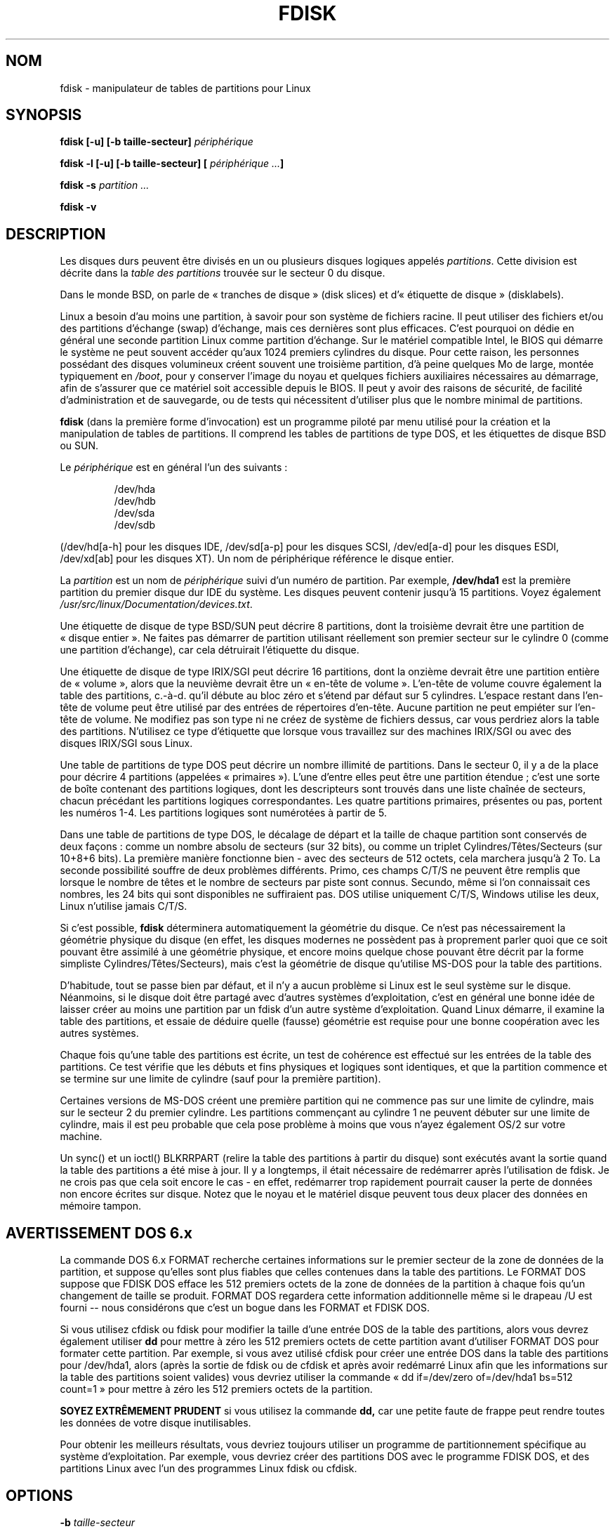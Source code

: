 .\" Traduction 14/08/2000 par Frédéric Delanoy (delanoy_f@yahoo.com)
.\" (util-linux : fdisk v2.11m)
.\" Mise à jour 22/06/2002 (fdisk v2.11n)
.\" Mise à jour 13/12/2002 (fdisk v2.11r)
.\"
.\" Copyright 1992, 1993 Rickard E. Faith (faith@cs.unc.edu)
.\" Copyright 1998 Andries E. Brouwer (aeb@cwi.nl)
.\" May be distributed under the GNU General Public License
.\" MàJ 30/07/2003 util-linux-2.11y
.TH FDISK 8 "30 juillet 2003" "util-linux" "Manuel de l utilisateur Linux"
.SH NOM
fdisk \- manipulateur de tables de partitions pour Linux
.SH SYNOPSIS
.BI "fdisk [\-u] [\-b taille-secteur] " périphérique
.sp
.BI "fdisk \-l [\-u] [\-b taille-secteur] [ " "périphérique ..." ]
.sp
.BI "fdisk \-s " "partition ..."
.sp
.BI "fdisk \-v"
.SH DESCRIPTION
Les disques durs peuvent être divisés en un ou plusieurs disques
logiques appelés
.IR partitions .
Cette division est décrite dans la
.I "table des partitions"
trouvée sur le secteur 0 du disque.

Dans le monde BSD, on parle de «\ tranches de disque\ » (disk slices) et
d'«\ étiquette de disque\ » (disklabels).

Linux a besoin d'au moins une partition, à savoir pour son système de
fichiers racine.
Il peut utiliser des fichiers et/ou des partitions d'échange (swap)
d'échange, mais ces dernières sont plus efficaces. C'est pourquoi on
dédie en général une seconde partition Linux comme partition d'échange.
Sur le matériel compatible Intel, le BIOS qui démarre le système ne
peut souvent accéder qu'aux 1024 premiers cylindres du disque. Pour
cette raison, les personnes possédant des disques volumineux créent
souvent une troisième partition, d'à peine quelques Mo de large, montée
typiquement en
.IR /boot ,
pour y conserver l'image du noyau et quelques fichiers auxiliaires
nécessaires au démarrage, afin de s'assurer que ce matériel soit
accessible depuis le BIOS. Il peut y avoir des raisons de sécurité, de
facilité d'administration et de sauvegarde, ou de tests qui nécessitent
d'utiliser plus que le nombre minimal de partitions.

.B fdisk
(dans la première forme d'invocation) est un programme piloté par menu
utilisé pour la création et la manipulation de tables de
partitions. Il comprend les tables de partitions de type DOS, et les
étiquettes de disque BSD ou SUN.

Le
.I périphérique
est en général l'un des suivants\ :
.sp 1
.br
.nf
.RS
/dev/hda
/dev/hdb
/dev/sda
/dev/sdb
.RE
.fi
.sp 1
(/dev/hd[a-h] pour les disques IDE, /dev/sd[a-p] pour les disques
SCSI, /dev/ed[a-d] pour les disques ESDI, /dev/xd[ab] pour les disques
XT). Un nom de périphérique référence le disque entier.

La
.I partition
est un nom de
.I périphérique
suivi d'un numéro de partition. Par exemple,
.B /dev/hda1
est la première partition du premier disque dur IDE du système. Les
disques peuvent contenir jusqu'à 15 partitions. Voyez également
.IR /usr/src/linux/Documentation/devices.txt .

Une étiquette de disque de type BSD/SUN peut décrire 8 partitions, dont la
troisième devrait être une partition de «\ disque entier\ ». Ne faites pas
démarrer de partition utilisant réellement son premier secteur sur le
cylindre 0 (comme une partition d'échange), car cela détruirait l'étiquette
du disque.

Une étiquette de disque de type IRIX/SGI peut décrire 16 partitions, dont
la onzième devrait être une partition entière de «\ volume\ », alors que la
neuvième devrait être un «\ en-tête de volume\ ». L'en-tête de volume
couvre également la table des partitions, c.-à-d. qu'il débute au bloc zéro
et s'étend par défaut sur 5 cylindres. L'espace restant dans l'en-tête de
volume peut être utilisé par des entrées de répertoires d'en-tête. Aucune
partition ne peut empiéter sur l'en-tête de volume. Ne modifiez pas son
type ni ne créez de système de fichiers dessus, car vous perdriez alors la
table des partitions. N'utilisez ce type d'étiquette que lorsque vous
travaillez sur des machines IRIX/SGI ou avec des disques IRIX/SGI sous
Linux.

Une table de partitions de type DOS peut décrire un nombre illimité de
partitions. Dans le secteur 0, il y a de la place pour décrire 4
partitions (appelées «\ primaires\ »). L'une d'entre elles peut être
une partition étendue\ ; c'est une sorte de boîte contenant des
partitions logiques, dont les descripteurs sont trouvés dans une liste
chaînée de secteurs, chacun précédant les partitions logiques
correspondantes. Les quatre partitions primaires, présentes ou pas,
portent les numéros 1-4. Les partitions logiques sont numérotées à
partir de 5.

Dans une table de partitions de type DOS, le décalage de départ et la
taille de chaque partition sont conservés de deux façons\ : comme un
nombre absolu de secteurs (sur 32 bits), ou comme un triplet
Cylindres/Têtes/Secteurs (sur 10+8+6 bits). La première manière
fonctionne bien - avec des secteurs de 512 octets, cela marchera
jusqu'à 2 To. La seconde possibilité souffre de deux problèmes
différents. Primo, ces champs C/T/S ne peuvent être remplis que
lorsque le nombre de têtes et le nombre de secteurs par piste sont
connus. Secundo, même si l'on connaissait ces nombres, les 24 bits qui
sont disponibles ne suffiraient pas. DOS utilise uniquement C/T/S,
Windows utilise les deux, Linux n'utilise jamais C/T/S.

Si c'est possible,
.B fdisk
déterminera automatiquement la géométrie du disque. Ce n'est pas
nécessairement la géométrie physique du disque (en effet, les disques
modernes ne possèdent pas à proprement parler quoi que ce soit pouvant
être assimilé à une géométrie physique, et encore moins quelque chose
pouvant être décrit par la forme simpliste Cylindres/Têtes/Secteurs),
mais c'est la géométrie de disque qu'utilise MS-DOS pour la table des
partitions.

D'habitude, tout se passe bien par défaut, et il n'y a aucun problème
si Linux est le seul système sur le disque. Néanmoins, si le disque
doit être partagé avec d'autres systèmes d'exploitation, c'est en
général une bonne idée de laisser créer au moins une partition par un
fdisk d'un autre système d'exploitation. Quand Linux démarre, il
examine la table des partitions, et essaie de déduire quelle (fausse)
géométrie est requise pour une bonne coopération avec les autres systèmes.

Chaque fois qu'une table des partitions est écrite, un test de
cohérence est effectué sur les entrées de la table des partitions. Ce
test vérifie que les débuts et fins physiques et logiques sont
identiques, et que la partition commence et se termine sur une limite
de cylindre (sauf pour la première partition).

Certaines versions de MS-DOS créent une première partition qui ne
commence pas sur une limite de cylindre, mais sur le secteur 2 du
premier cylindre. Les partitions commençant au cylindre 1 ne peuvent
débuter sur une limite de cylindre, mais il est peu probable que cela
pose problème à moins que vous n'ayez également OS/2 sur votre
machine.

Un sync() et un ioctl() BLKRRPART (relire la table des partitions à
partir du disque) sont exécutés avant la sortie quand la table des
partitions a été mise à jour. Il y a longtemps, il était nécessaire de
redémarrer après l'utilisation de fdisk. Je ne crois pas que cela soit
encore le cas - en effet, redémarrer trop rapidement pourrait causer la
perte de données non encore écrites sur disque. Notez que le noyau et le
matériel disque peuvent tous deux placer des données en mémoire tampon.

.SH "AVERTISSEMENT DOS 6.x"

La commande DOS 6.x FORMAT recherche certaines informations sur le
premier secteur de la zone de données de la partition, et suppose
qu'elles sont plus fiables que celles contenues dans la table des
partitions. Le FORMAT DOS suppose que FDISK DOS efface les 512 premiers
octets de la zone de données de la partition à chaque fois qu'un
changement de taille se produit. FORMAT DOS regardera cette information
additionnelle même si le drapeau /U est fourni -- nous considérons que
c'est un bogue dans les FORMAT et FDISK DOS.

Si vous utilisez cfdisk ou fdisk pour modifier la taille d'une entrée
DOS de la table des partitions, alors vous devrez également utiliser
.B dd
pour mettre à zéro les 512 premiers octets de cette partition avant
d'utiliser FORMAT DOS pour formater cette partition. Par exemple, si
vous avez utilisé cfdisk pour créer une entrée DOS dans la table des
partitions pour /dev/hda1, alors (après la sortie de fdisk ou de
cfdisk et après avoir redémarré Linux afin que les informations sur la
table des partitions soient valides) vous devriez utiliser la commande
«\ dd if=/dev/zero of=/dev/hda1 bs=512 count=1\ » pour mettre à zéro
les 512 premiers octets de la partition.

.B SOYEZ EXTRÊMEMENT PRUDENT 
si vous utilisez la commande
.B dd, 
car une petite faute de frappe peut rendre toutes les données de votre
disque inutilisables.

Pour obtenir les meilleurs résultats, vous devriez toujours utiliser
un programme de partitionnement spécifique au système
d'exploitation. Par exemple, vous devriez créer des partitions DOS
avec le programme FDISK DOS, et des partitions Linux avec l'un des
programmes Linux fdisk ou cfdisk.

.SH OPTIONS
.TP
.BI "\-b " taille-secteur
Spécifier la taille des secteurs du disque. Les valeurs valides sont
512, 1024 et 2048. (Les noyaux récents connaissent la taille de
secteur. N'utilisez cette option que sur des noyaux anciens ou pour
passer outre l'avis du noyau.)
.TP 
.BI "\-C " cylindres
Indique le nombre de cylindres du disque.
Je ne vois pas à quoi ça peut servir.
.TP 
.BI "\-H " têtes
Indique le nombre de tête du disque. (Pas le nombre physique, bien sûr,
mais celui utilisé pour la table de partitions.)
Valeurs raisonables\ : 255 et 16.
.TP 
.BI "\-S " secteurs
Indique le nombre de secteurs par piste du disque.
(Pas le nombre physique, bien sûr,
mais celui utilisé pour la table de partitions.)
Une valeur raisonnable est 63.
.TP
.B \-l
Lister les tables de partitions des périphériques spécifiés et
ensuite se terminer. Si aucun périphérique n'est fourni, ceux
mentionnés dans
.I /proc/partitions
(si ce fichier existe) sont utilisés.
.TP
.B \-u
Lors du listage des tables de partitions, donner les tailles en
secteurs plutôt qu'en cylindres.
.TP
.BI "\-s " partition
La
.I taille
de la partition (en blocs) est affichée sur la sortie standard.
.TP
.B \-v
Afficher le numéro de version de
.B fdisk
et se terminer normalement.
.SH BOGUES
Il existe plusieurs programmes *fdisk. Chacun a ses points forts et
ses points faibles. Essayez\-les dans l'ordre
.BR cfdisk ,
.BR fdisk " et"
.BR sfdisk .
(En effet,
.B cfdisk
est un beau programme qui a des exigences strictes sur les tables de
partitions qu'il accepte, et qui produit des tables de partitions de
haute qualité. Utilisez-le si vous le pouvez. 
.B fdisk
est un programme bogué qui fait des choses assez floues - d'habitude,
il arrive à produire des résultats raisonnables. Son seul avantage est
qu'il supporte les étiquettes de disque BSD, et d'autres tables de
partitions non DOS. Évitez-le si vous le pouvez.
.B sfdisk
est destiné uniquement aux hackers - l'interface utilisateur est
quelque peu rebutante, mais il travaille mieux que fdisk et est plus
puissant que fdisk et cfdisk. De plus, il peut être utilisé de façon
non interactive.)
.PP
L'étiquette de disque de type IRIX/SGI n'est pas supportée actuellement
par le noyau. De plus, les répertoires d'en-tête IRIX/SGI ne sont pas
encore entièrement supportés.
.PP
Il manque l'option «\ écrire la table des partitions dans un fichier\ ».
.\" .SH AUTHORS
.\" A. V. Le Blanc (LeBlanc@mcc.ac.uk)
.\" Bernhard Fastenrath (fasten@informatik.uni-bonn.de)
.\" Jakub Jelinek (jj@sunsite.mff.cuni.cz)
.\" Andreas Neuper (ANeuper@GUUG.de)
.\" and many others.
.SH "VOIR AUSSI"
.BR cfdisk (8),
.BR parted (8),
.BR sfdisk (8)
.SH TRADUCTION
Frédéric Delanoy <\fIdelanoy_f at yahoo.com\fR>, 2002.
.br
Christophe Blaess, 2003.
